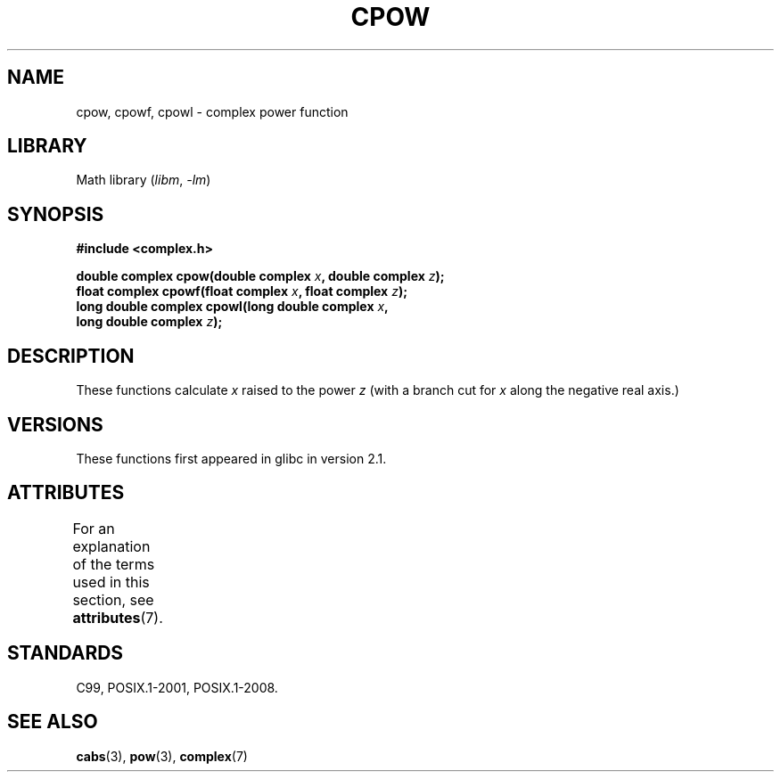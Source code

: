 .\" Copyright 2002 Walter Harms (walter.harms@informatik.uni-oldenburg.de)
.\"
.\" SPDX-License-Identifier: GPL-1.0-or-later
.\"
.TH CPOW 3 2021-03-22 GNU "Linux Programmer's Manual"
.SH NAME
cpow, cpowf, cpowl \- complex power function
.SH LIBRARY
Math library
.RI ( libm ", " \-lm )
.SH SYNOPSIS
.nf
.B #include <complex.h>
.PP
.BI "double complex cpow(double complex " x ", double complex " z );
.BI "float complex cpowf(float complex " x ", float complex " z );
.BI "long double complex cpowl(long double complex " x ,
.BI "                          long double complex " z );
.fi
.SH DESCRIPTION
These functions calculate
.I x
raised to the power
.I z
(with a branch cut for
.I x
along the negative real axis.)
.SH VERSIONS
These functions first appeared in glibc in version 2.1.
.SH ATTRIBUTES
For an explanation of the terms used in this section, see
.BR attributes (7).
.ad l
.nh
.TS
allbox;
lbx lb lb
l l l.
Interface	Attribute	Value
T{
.BR cpow (),
.BR cpowf (),
.BR cpowl ()
T}	Thread safety	MT-Safe
.TE
.hy
.ad
.sp 1
.SH STANDARDS
C99, POSIX.1-2001, POSIX.1-2008.
.SH SEE ALSO
.BR cabs (3),
.BR pow (3),
.BR complex (7)
